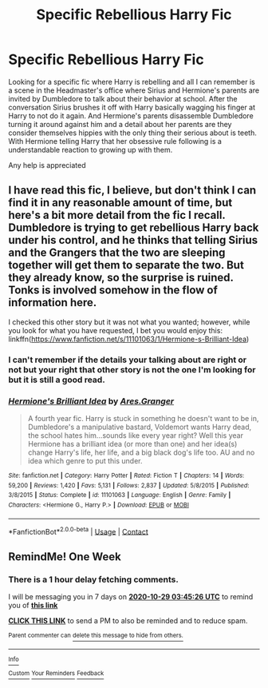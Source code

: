 #+TITLE: Specific Rebellious Harry Fic

* Specific Rebellious Harry Fic
:PROPERTIES:
:Author: wolflion726
:Score: 13
:DateUnix: 1603329402.0
:DateShort: 2020-Oct-22
:FlairText: What's That Fic?
:END:
Looking for a specific fic where Harry is rebelling and all I can remember is a scene in the Headmaster's office where Sirius and Hermione's parents are invited by Dumbledore to talk about their behavior at school. After the conversation Sirius brushes it off with Harry basically wagging his finger at Harry to not do it again. And Hermione's parents disassemble Dumbledore turning it around against him and a detail about her parents are they consider themselves hippies with the only thing their serious about is teeth. With Hermione telling Harry that her obsessive rule following is a understandable reaction to growing up with them.

Any help is appreciated


** I have read this fic, I believe, but don't think I can find it in any reasonable amount of time, but here's a bit more detail from the fic I recall. Dumbledore is trying to get rebellious Harry back under his control, and he thinks that telling Sirius and the Grangers that the two are sleeping together will get them to separate the two. But they already know, so the surprise is ruined. Tonks is involved somehow in the flow of information here.

I checked this other story but it was not what you wanted; however, while you look for what you have requested, I bet you would enjoy this: linkffn([[https://www.fanfiction.net/s/11101063/1/Hermione-s-Brilliant-Idea]])
:PROPERTIES:
:Author: bazjack
:Score: 2
:DateUnix: 1603336724.0
:DateShort: 2020-Oct-22
:END:

*** I can't remember if the details your talking about are right or not but your right that other story is not the one I'm looking for but it is still a good read.
:PROPERTIES:
:Author: wolflion726
:Score: 3
:DateUnix: 1603338641.0
:DateShort: 2020-Oct-22
:END:


*** [[https://www.fanfiction.net/s/11101063/1/][*/Hermione's Brilliant Idea/*]] by [[https://www.fanfiction.net/u/5038467/Ares-Granger][/Ares.Granger/]]

#+begin_quote
  A fourth year fic. Harry is stuck in something he doesn't want to be in, Dumbledore's a manipulative bastard, Voldemort wants Harry dead, the school hates him...sounds like every year right? Well this year Hermione has a brilliant idea (or more than one) and her idea(s) change Harry's life, her life, and a big black dog's life too. AU and no idea which genre to put this under.
#+end_quote

^{/Site/:} ^{fanfiction.net} ^{*|*} ^{/Category/:} ^{Harry} ^{Potter} ^{*|*} ^{/Rated/:} ^{Fiction} ^{T} ^{*|*} ^{/Chapters/:} ^{14} ^{*|*} ^{/Words/:} ^{59,200} ^{*|*} ^{/Reviews/:} ^{1,420} ^{*|*} ^{/Favs/:} ^{5,131} ^{*|*} ^{/Follows/:} ^{2,837} ^{*|*} ^{/Updated/:} ^{5/8/2015} ^{*|*} ^{/Published/:} ^{3/8/2015} ^{*|*} ^{/Status/:} ^{Complete} ^{*|*} ^{/id/:} ^{11101063} ^{*|*} ^{/Language/:} ^{English} ^{*|*} ^{/Genre/:} ^{Family} ^{*|*} ^{/Characters/:} ^{<Hermione} ^{G.,} ^{Harry} ^{P.>} ^{*|*} ^{/Download/:} ^{[[http://www.ff2ebook.com/old/ffn-bot/index.php?id=11101063&source=ff&filetype=epub][EPUB]]} ^{or} ^{[[http://www.ff2ebook.com/old/ffn-bot/index.php?id=11101063&source=ff&filetype=mobi][MOBI]]}

--------------

*FanfictionBot*^{2.0.0-beta} | [[https://github.com/FanfictionBot/reddit-ffn-bot/wiki/Usage][Usage]] | [[https://www.reddit.com/message/compose?to=tusing][Contact]]
:PROPERTIES:
:Author: FanfictionBot
:Score: 2
:DateUnix: 1603336751.0
:DateShort: 2020-Oct-22
:END:


** RemindMe! One Week
:PROPERTIES:
:Author: 2001herne
:Score: 2
:DateUnix: 1603338326.0
:DateShort: 2020-Oct-22
:END:

*** There is a 1 hour delay fetching comments.

I will be messaging you in 7 days on [[http://www.wolframalpha.com/input/?i=2020-10-29%2003:45:26%20UTC%20To%20Local%20Time][*2020-10-29 03:45:26 UTC*]] to remind you of [[https://np.reddit.com/r/HPfanfiction/comments/jfq0so/specific_rebellious_harry_fic/g9m4xng/?context=3][*this link*]]

[[https://np.reddit.com/message/compose/?to=RemindMeBot&subject=Reminder&message=%5Bhttps%3A%2F%2Fwww.reddit.com%2Fr%2FHPfanfiction%2Fcomments%2Fjfq0so%2Fspecific_rebellious_harry_fic%2Fg9m4xng%2F%5D%0A%0ARemindMe%21%202020-10-29%2003%3A45%3A26%20UTC][*CLICK THIS LINK*]] to send a PM to also be reminded and to reduce spam.

^{Parent commenter can} [[https://np.reddit.com/message/compose/?to=RemindMeBot&subject=Delete%20Comment&message=Delete%21%20jfq0so][^{delete this message to hide from others.}]]

--------------

[[https://np.reddit.com/r/RemindMeBot/comments/e1bko7/remindmebot_info_v21/][^{Info}]]

[[https://np.reddit.com/message/compose/?to=RemindMeBot&subject=Reminder&message=%5BLink%20or%20message%20inside%20square%20brackets%5D%0A%0ARemindMe%21%20Time%20period%20here][^{Custom}]]
[[https://np.reddit.com/message/compose/?to=RemindMeBot&subject=List%20Of%20Reminders&message=MyReminders%21][^{Your Reminders}]]
[[https://np.reddit.com/message/compose/?to=Watchful1&subject=RemindMeBot%20Feedback][^{Feedback}]]
:PROPERTIES:
:Author: RemindMeBot
:Score: 2
:DateUnix: 1603343392.0
:DateShort: 2020-Oct-22
:END:
